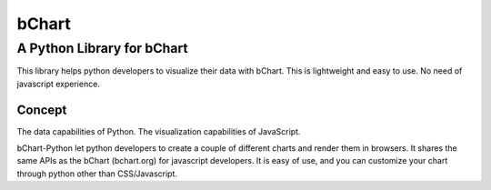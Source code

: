 bChart
=======

A Python Library for bChart
^^^^^^^^^^^^^^^^^^^^^^^^^^^

This library helps python developers to visualize their data with bChart. This is lightweight and easy to use. No need of javascript experience. 

Concept
-------

The data capabilities of Python. The visualization capabilities of
JavaScript.

bChart-Python let python developers to create a couple of different charts and render them in browsers. It shares the same APIs as the bChart (bchart.org) for javascript developers. It is easy of use, and you can customize your chart through python other than CSS/Javascript.

